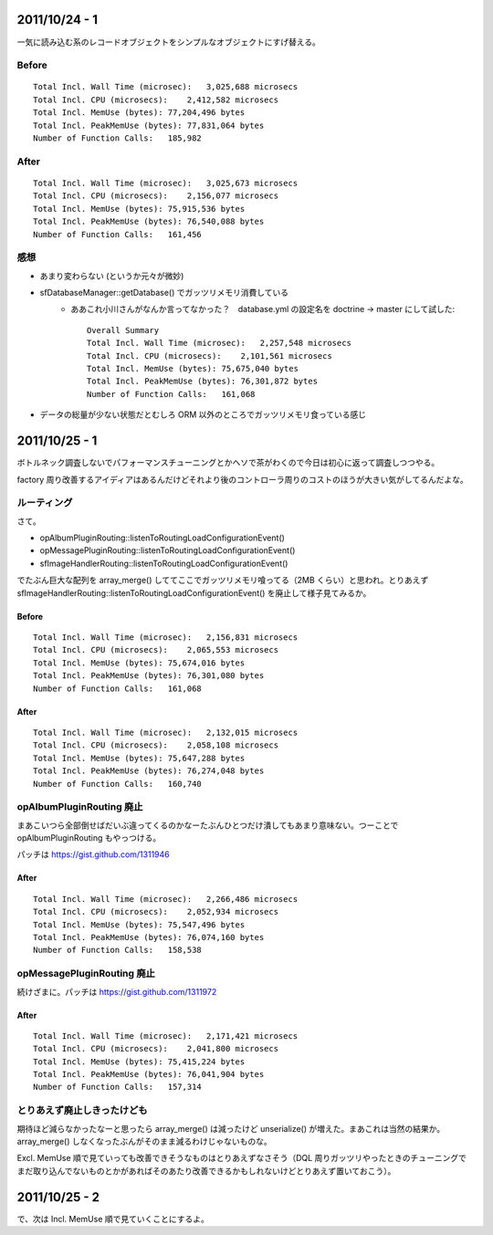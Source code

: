 2011/10/24 - 1
==============

一気に読み込む系のレコードオブジェクトをシンプルなオブジェクトにすげ替える。

Before
------

::

    Total Incl. Wall Time (microsec):   3,025,688 microsecs
    Total Incl. CPU (microsecs):    2,412,582 microsecs
    Total Incl. MemUse (bytes): 77,204,496 bytes
    Total Incl. PeakMemUse (bytes): 77,831,064 bytes
    Number of Function Calls:   185,982

After
-----

::

    Total Incl. Wall Time (microsec):   3,025,673 microsecs
    Total Incl. CPU (microsecs):    2,156,077 microsecs
    Total Incl. MemUse (bytes): 75,915,536 bytes
    Total Incl. PeakMemUse (bytes): 76,540,088 bytes
    Number of Function Calls:   161,456

感想
----

* あまり変わらない (というか元々が微妙)
* sfDatabaseManager::getDatabase() でガッツリメモリ消費している
    * ああこれ小川さんがなんか言ってなかった？　database.yml の設定名を doctrine -> master にして試した::

        Overall Summary
        Total Incl. Wall Time (microsec):   2,257,548 microsecs
        Total Incl. CPU (microsecs):    2,101,561 microsecs
        Total Incl. MemUse (bytes): 75,675,040 bytes
        Total Incl. PeakMemUse (bytes): 76,301,872 bytes
        Number of Function Calls:   161,068

* データの総量が少ない状態だとむしろ ORM 以外のところでガッツリメモリ食っている感じ


2011/10/25 - 1
==============

ボトルネック調査しないでパフォーマンスチューニングとかヘソで茶がわくので今日は初心に返って調査しつつやる。

factory 周り改善するアイディアはあるんだけどそれより後のコントローラ周りのコストのほうが大きい気がしてるんだよな。

ルーティング
------------

さて。

* opAlbumPluginRouting::listenToRoutingLoadConfigurationEvent()
* opMessagePluginRouting::listenToRoutingLoadConfigurationEvent()
* sfImageHandlerRouting::listenToRoutingLoadConfigurationEvent()

でたぶん巨大な配列を array_merge() しててここでガッツリメモリ喰ってる（2MB くらい）と思われ。とりあえず sfImageHandlerRouting::listenToRoutingLoadConfigurationEvent() を廃止して様子見てみるか。

Before
``````

::

    Total Incl. Wall Time (microsec):   2,156,831 microsecs
    Total Incl. CPU (microsecs):    2,065,553 microsecs
    Total Incl. MemUse (bytes): 75,674,016 bytes
    Total Incl. PeakMemUse (bytes): 76,301,080 bytes
    Number of Function Calls:   161,068

After
`````

::

    Total Incl. Wall Time (microsec):   2,132,015 microsecs
    Total Incl. CPU (microsecs):    2,058,108 microsecs
    Total Incl. MemUse (bytes): 75,647,288 bytes
    Total Incl. PeakMemUse (bytes): 76,274,048 bytes
    Number of Function Calls:   160,740

opAlbumPluginRouting 廃止
-------------------------

まあこいつら全部倒せばだいぶ違ってくるのかなーたぶんひとつだけ潰してもあまり意味ない。つーことで opAlbumPluginRouting もやっつける。

パッチは https://gist.github.com/1311946

After
`````

::

    Total Incl. Wall Time (microsec):   2,266,486 microsecs
    Total Incl. CPU (microsecs):    2,052,934 microsecs
    Total Incl. MemUse (bytes): 75,547,496 bytes
    Total Incl. PeakMemUse (bytes): 76,074,160 bytes
    Number of Function Calls:   158,538

opMessagePluginRouting 廃止
---------------------------

続けざまに。パッチは https://gist.github.com/1311972

After
`````

::

    Total Incl. Wall Time (microsec):   2,171,421 microsecs
    Total Incl. CPU (microsecs):    2,041,800 microsecs
    Total Incl. MemUse (bytes): 75,415,224 bytes
    Total Incl. PeakMemUse (bytes): 76,041,904 bytes
    Number of Function Calls:   157,314

とりあえず廃止しきったけども
----------------------------

期待ほど減らなかったなーと思ったら array_merge() は減ったけど unserialize() が増えた。まあこれは当然の結果か。 array_merge() しなくなったぶんがそのまま減るわけじゃないものな。

Excl. MemUse 順で見ていっても改善できそうなものはとりあえずなさそう（DQL 周りガッツリやったときのチューニングでまだ取り込んでないものとかがあればそのあたり改善できるかもしれないけどとりあえず置いておこう）。

2011/10/25 - 2
==============

で、次は Incl. MemUse 順で見ていくことにするよ。
